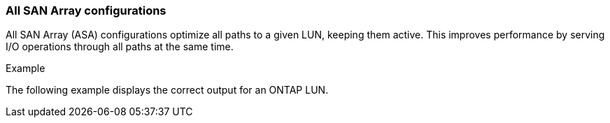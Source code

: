 === All SAN Array configurations

All SAN Array (ASA) configurations optimize all paths to a given LUN, keeping them active. This improves performance by serving I/O operations through all paths at the same time.

.Example
The following example displays the correct output for an ONTAP LUN.

//ONTAPDOC-2561 4-Dec-2024
